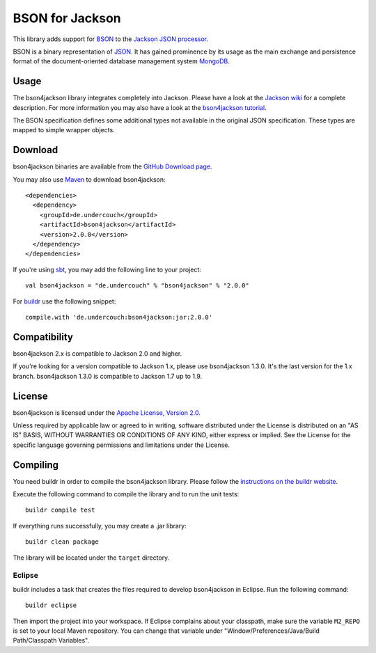 ================
BSON for Jackson
================

This library adds support for `BSON <http://bsonspec.org>`_ to the
`Jackson JSON processor <http://jackson.codehaus.org/>`_.

BSON is a binary representation of `JSON <http://json.org/>`_. It has
gained prominence by its usage as the main exchange and persistence
format of the document-oriented database management system `MongoDB
<http://www.mongodb.com>`_.

Usage
-----

The bson4jackson library integrates completely into Jackson. Please have
a look at the `Jackson wiki <http://wiki.fasterxml.com/JacksonDocumentation>`_
for a complete description. For more information you may also have a
look at the `bson4jackson tutorial <http://www.michel-kraemer.com/binary-json-with-bson4jackson>`_.

The BSON specification defines some additional types not available in
the original JSON specification. These types are mapped to simple
wrapper objects.

Download
--------

bson4jackson binaries are available from the
`GitHub Download page <https://github.com/michel-kraemer/bson4jackson/downloads>`_.

You may also use `Maven <http://maven.apache.org/>`_ to download bson4jackson::

  <dependencies>
    <dependency>
      <groupId>de.undercouch</groupId>
      <artifactId>bson4jackson</artifactId>
      <version>2.0.0</version>
    </dependency>
  </dependencies>

If you're using `sbt <http://code.google.com/p/simple-build-tool/>`_,
you may add the following line to your project::

  val bson4jackson = "de.undercouch" % "bson4jackson" % "2.0.0"

For `buildr <http://buildr.apache.org/>`_ use the following snippet::

  compile.with 'de.undercouch:bson4jackson:jar:2.0.0'

Compatibility
-------------

bson4jackson 2.x is compatible to Jackson 2.0 and higher.

If you're looking for a version compatible to Jackson 1.x, please use
bson4jackson 1.3.0. It's the last version for the 1.x branch.
bson4jackson 1.3.0 is compatible to Jackson 1.7 up to 1.9.

License
-------

bson4jackson is licensed under the
`Apache License, Version 2.0 <http://www.apache.org/licenses/LICENSE-2.0>`_.

Unless required by applicable law or agreed to in writing, software
distributed under the License is distributed on an "AS IS" BASIS,
WITHOUT WARRANTIES OR CONDITIONS OF ANY KIND, either express or implied.
See the License for the specific language governing permissions and
limitations under the License.

Compiling
---------

.. image:: https://secure.travis-ci.org/michel-kraemer/bson4jackson.png?branch=master
   :alt: Build Status
   :target: http://travis-ci.org/michel-kraemer/bson4jackson

You need buildr in order to compile the bson4jackson library. Please follow
the `instructions on the buildr website <http://buildr.apache.org/installing.html>`_.

Execute the following command to compile the library and to run the
unit tests::

  buildr compile test

If everything runs successfully, you may create a .jar library::

  buildr clean package

The library will be located under the ``target`` directory.

Eclipse
.......

buildr includes a task that creates the files required to develop
bson4jackson in Eclipse. Run the following command::

  buildr eclipse

Then import the project into your workspace. If Eclipse complains about
your classpath, make sure the variable ``M2_REPO`` is set to your local
Maven repository. You can change that variable under
"Window/Preferences/Java/Build Path/Classpath Variables".
